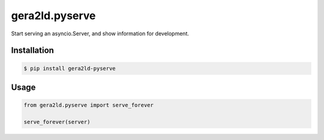 gera2ld.pyserve
===============

Start serving an asyncio.Server, and show information for development.

Installation
------------

.. code-block:: sh

    $ pip install gera2ld-pyserve

Usage
-----

.. code-block:: python

    from gera2ld.pyserve import serve_forever

    serve_forever(server)
